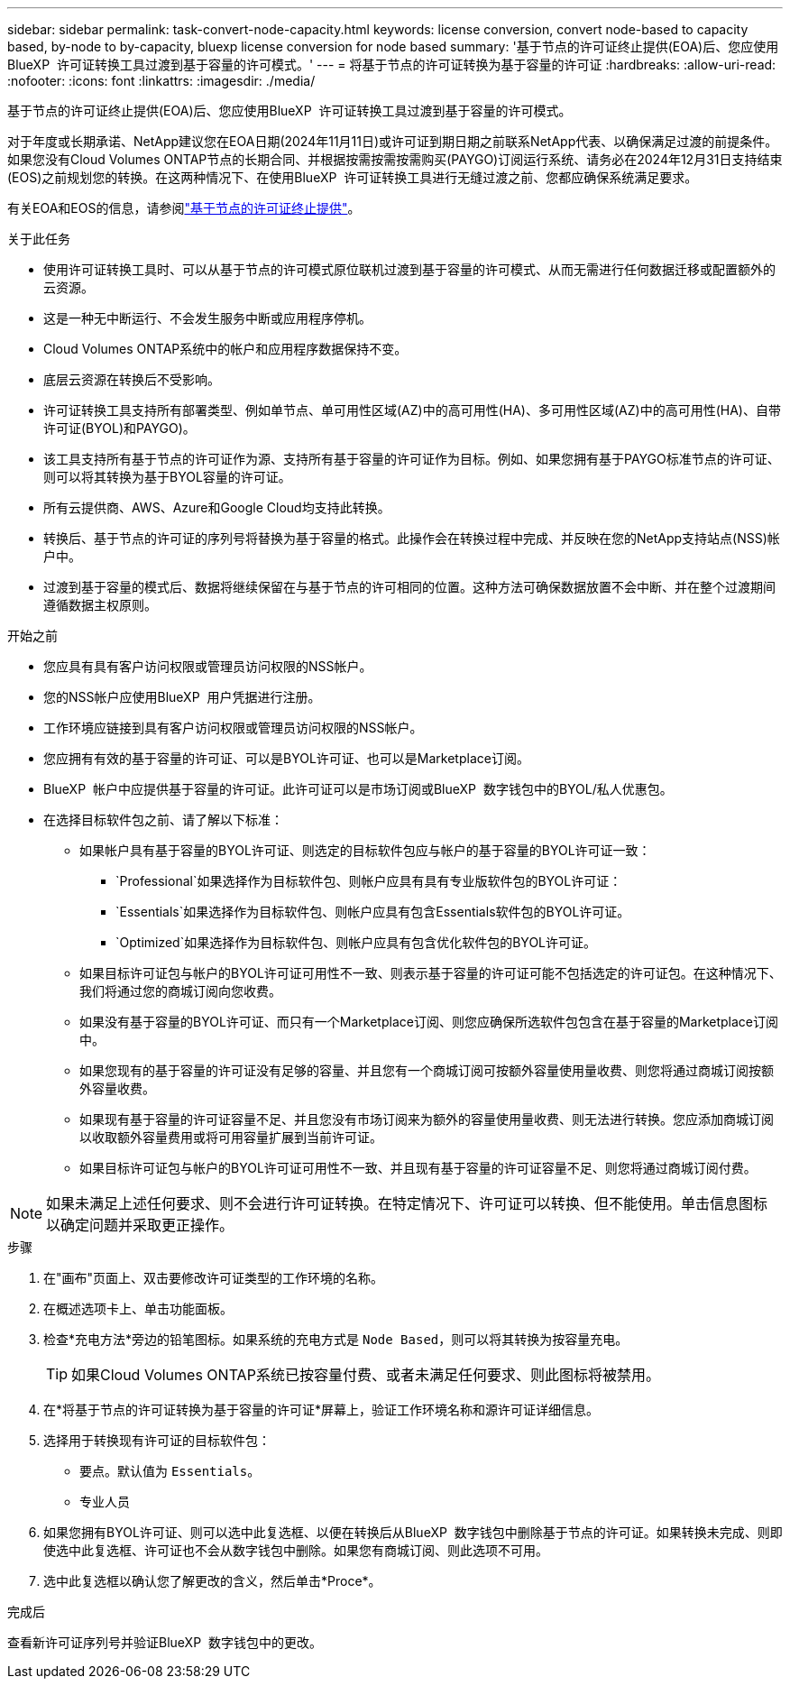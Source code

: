 ---
sidebar: sidebar 
permalink: task-convert-node-capacity.html 
keywords: license conversion, convert node-based to capacity based, by-node to by-capacity, bluexp license conversion for node based 
summary: '基于节点的许可证终止提供(EOA)后、您应使用BlueXP  许可证转换工具过渡到基于容量的许可模式。' 
---
= 将基于节点的许可证转换为基于容量的许可证
:hardbreaks:
:allow-uri-read: 
:nofooter: 
:icons: font
:linkattrs: 
:imagesdir: ./media/


[role="lead"]
基于节点的许可证终止提供(EOA)后、您应使用BlueXP  许可证转换工具过渡到基于容量的许可模式。

对于年度或长期承诺、NetApp建议您在EOA日期(2024年11月11日)或许可证到期日期之前联系NetApp代表、以确保满足过渡的前提条件。如果您没有Cloud Volumes ONTAP节点的长期合同、并根据按需按需按需购买(PAYGO)订阅运行系统、请务必在2024年12月31日支持结束(EOS)之前规划您的转换。在这两种情况下、在使用BlueXP  许可证转换工具进行无缝过渡之前、您都应确保系统满足要求。

有关EOA和EOS的信息，请参阅link:concept-licensing.html#end-of-availability-of-node-based-licenses["基于节点的许可证终止提供"]。

.关于此任务
* 使用许可证转换工具时、可以从基于节点的许可模式原位联机过渡到基于容量的许可模式、从而无需进行任何数据迁移或配置额外的云资源。
* 这是一种无中断运行、不会发生服务中断或应用程序停机。
* Cloud Volumes ONTAP系统中的帐户和应用程序数据保持不变。
* 底层云资源在转换后不受影响。
* 许可证转换工具支持所有部署类型、例如单节点、单可用性区域(AZ)中的高可用性(HA)、多可用性区域(AZ)中的高可用性(HA)、自带许可证(BYOL)和PAYGO)。
* 该工具支持所有基于节点的许可证作为源、支持所有基于容量的许可证作为目标。例如、如果您拥有基于PAYGO标准节点的许可证、则可以将其转换为基于BYOL容量的许可证。
* 所有云提供商、AWS、Azure和Google Cloud均支持此转换。
* 转换后、基于节点的许可证的序列号将替换为基于容量的格式。此操作会在转换过程中完成、并反映在您的NetApp支持站点(NSS)帐户中。
* 过渡到基于容量的模式后、数据将继续保留在与基于节点的许可相同的位置。这种方法可确保数据放置不会中断、并在整个过渡期间遵循数据主权原则。


.开始之前
* 您应具有具有客户访问权限或管理员访问权限的NSS帐户。
* 您的NSS帐户应使用BlueXP  用户凭据进行注册。
* 工作环境应链接到具有客户访问权限或管理员访问权限的NSS帐户。
* 您应拥有有效的基于容量的许可证、可以是BYOL许可证、也可以是Marketplace订阅。
* BlueXP  帐户中应提供基于容量的许可证。此许可证可以是市场订阅或BlueXP  数字钱包中的BYOL/私人优惠包。
* 在选择目标软件包之前、请了解以下标准：
+
** 如果帐户具有基于容量的BYOL许可证、则选定的目标软件包应与帐户的基于容量的BYOL许可证一致：
+
***  `Professional`如果选择作为目标软件包、则帐户应具有具有专业版软件包的BYOL许可证：
***  `Essentials`如果选择作为目标软件包、则帐户应具有包含Essentials软件包的BYOL许可证。
***  `Optimized`如果选择作为目标软件包、则帐户应具有包含优化软件包的BYOL许可证。


** 如果目标许可证包与帐户的BYOL许可证可用性不一致、则表示基于容量的许可证可能不包括选定的许可证包。在这种情况下、我们将通过您的商城订阅向您收费。
** 如果没有基于容量的BYOL许可证、而只有一个Marketplace订阅、则您应确保所选软件包包含在基于容量的Marketplace订阅中。
** 如果您现有的基于容量的许可证没有足够的容量、并且您有一个商城订阅可按额外容量使用量收费、则您将通过商城订阅按额外容量收费。
** 如果现有基于容量的许可证容量不足、并且您没有市场订阅来为额外的容量使用量收费、则无法进行转换。您应添加商城订阅以收取额外容量费用或将可用容量扩展到当前许可证。
** 如果目标许可证包与帐户的BYOL许可证可用性不一致、并且现有基于容量的许可证容量不足、则您将通过商城订阅付费。





NOTE: 如果未满足上述任何要求、则不会进行许可证转换。在特定情况下、许可证可以转换、但不能使用。单击信息图标以确定问题并采取更正操作。

.步骤
. 在"画布"页面上、双击要修改许可证类型的工作环境的名称。
. 在概述选项卡上、单击功能面板。
. 检查*充电方法*旁边的铅笔图标。如果系统的充电方式是 `Node Based`，则可以将其转换为按容量充电。
+

TIP: 如果Cloud Volumes ONTAP系统已按容量付费、或者未满足任何要求、则此图标将被禁用。

. 在*将基于节点的许可证转换为基于容量的许可证*屏幕上，验证工作环境名称和源许可证详细信息。
. 选择用于转换现有许可证的目标软件包：
+
** 要点。默认值为 `Essentials`。
** 专业人员




ifdef::azure[]

* 优化(适用于Azure)


endif::azure[]

ifdef::gcp[]

* 优化(适用于Google Cloud)


endif::gcp[]

. 如果您拥有BYOL许可证、则可以选中此复选框、以便在转换后从BlueXP  数字钱包中删除基于节点的许可证。如果转换未完成、则即使选中此复选框、许可证也不会从数字钱包中删除。如果您有商城订阅、则此选项不可用。
. 选中此复选框以确认您了解更改的含义，然后单击*Proce*。


.完成后
查看新许可证序列号并验证BlueXP  数字钱包中的更改。
